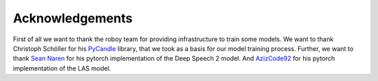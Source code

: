 Acknowledgements
=================

First of all we want to thank the roboy team for providing infrastructure to train some models.
We want to thank Christoph Schöller for his `PyCandle <https://github.com/cschoeller/pycandle>`_ library,
that we took as a basis for our model training process.
Further, we want to thank `Sean Naren <https://github.com/SeanNaren/deepspeech.pytorch>`_ for his pytorch implementation of the Deep Speech 2 model.
And `AzizCode92 <https://github.com/AzizCode92/Listen-Attend-and-Spell-Pytorch>`_ for his pytorch implementation of the LAS model.
